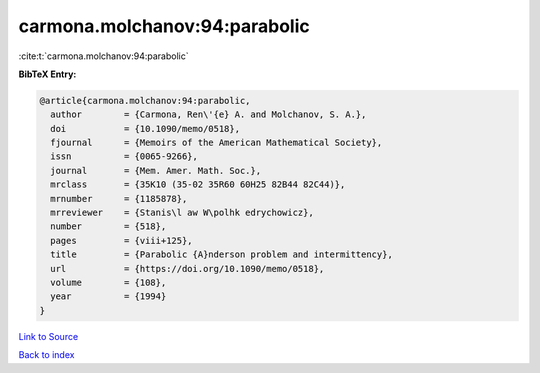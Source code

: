carmona.molchanov:94:parabolic
==============================

:cite:t:`carmona.molchanov:94:parabolic`

**BibTeX Entry:**

.. code-block:: bibtex

   @article{carmona.molchanov:94:parabolic,
     author        = {Carmona, Ren\'{e} A. and Molchanov, S. A.},
     doi           = {10.1090/memo/0518},
     fjournal      = {Memoirs of the American Mathematical Society},
     issn          = {0065-9266},
     journal       = {Mem. Amer. Math. Soc.},
     mrclass       = {35K10 (35-02 35R60 60H25 82B44 82C44)},
     mrnumber      = {1185878},
     mrreviewer    = {Stanis\l aw W\polhk edrychowicz},
     number        = {518},
     pages         = {viii+125},
     title         = {Parabolic {A}nderson problem and intermittency},
     url           = {https://doi.org/10.1090/memo/0518},
     volume        = {108},
     year          = {1994}
   }

`Link to Source <https://doi.org/10.1090/memo/0518},>`_


`Back to index <../By-Cite-Keys.html>`_
